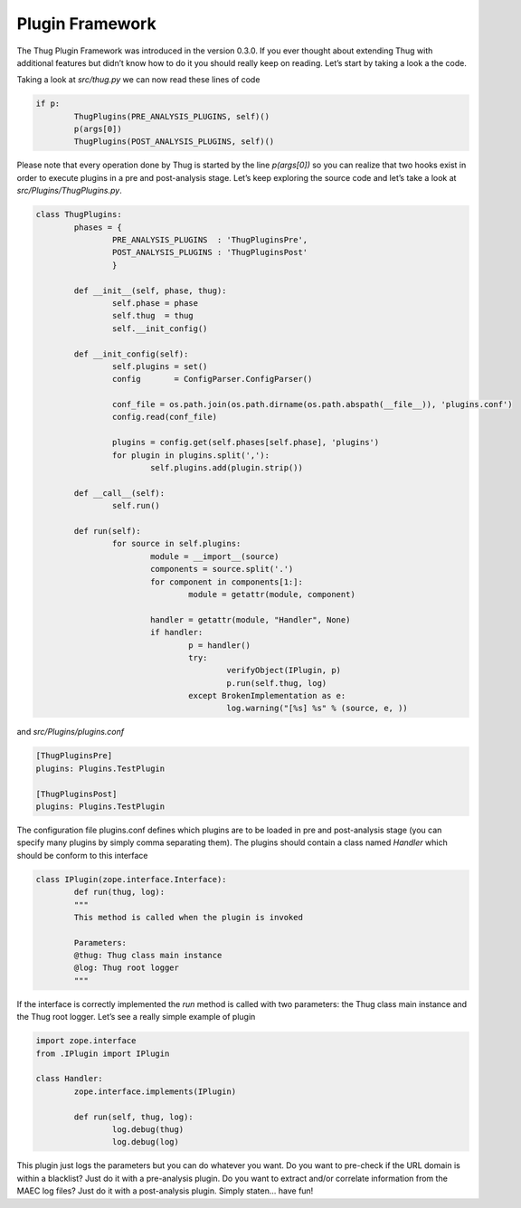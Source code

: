 
Plugin Framework
================

The Thug Plugin Framework was introduced in the version 0.3.0. If you ever thought about extending Thug 
with additional features but didn’t know how to do it you should really keep on reading. Let’s start 
by taking a look a the code.

Taking a look at *src/thug.py* we can now read these lines of code

.. code-block:: python
 
        if p:
                ThugPlugins(PRE_ANALYSIS_PLUGINS, self)()
                p(args[0])
                ThugPlugins(POST_ANALYSIS_PLUGINS, self)()
 
Please note that every operation done by Thug is started by the line *p(args[0])* so you can realize that 
two hooks exist in order to execute plugins in a pre and post-analysis stage. Let’s keep exploring the 
source code and let’s take a look at *src/Plugins/ThugPlugins.py*.
 

.. code-block:: python

        class ThugPlugins:
                phases = {
                        PRE_ANALYSIS_PLUGINS  : 'ThugPluginsPre',
                        POST_ANALYSIS_PLUGINS : 'ThugPluginsPost'
                        }

                def __init__(self, phase, thug):
                        self.phase = phase
                        self.thug  = thug
                        self.__init_config()

                def __init_config(self):
                        self.plugins = set()
                        config       = ConfigParser.ConfigParser()

                        conf_file = os.path.join(os.path.dirname(os.path.abspath(__file__)), 'plugins.conf')
                        config.read(conf_file)

                        plugins = config.get(self.phases[self.phase], 'plugins')
                        for plugin in plugins.split(','):
                                self.plugins.add(plugin.strip())

                def __call__(self):
                        self.run()

                def run(self):
                        for source in self.plugins:
                                module = __import__(source)
                                components = source.split('.')
                                for component in components[1:]:
                                        module = getattr(module, component)

                                handler = getattr(module, "Handler", None)
                                if handler:
                                        p = handler()
                                        try:
                                                verifyObject(IPlugin, p)
                                                p.run(self.thug, log)
                                        except BrokenImplementation as e:
                                                log.warning("[%s] %s" % (source, e, ))

 
and *src/Plugins/plugins.conf*
 
.. code-block:: sh

        [ThugPluginsPre]
        plugins: Plugins.TestPlugin

        [ThugPluginsPost]
        plugins: Plugins.TestPlugin
 
The configuration file plugins.conf defines which plugins are to be loaded in pre and post-analysis 
stage (you can specify many plugins by simply comma separating them). The plugins should contain a 
class named *Handler* which should be conform to this interface

.. code-block:: python
 
        class IPlugin(zope.interface.Interface):
                def run(thug, log):
                """
                This method is called when the plugin is invoked

                Parameters:
                @thug: Thug class main instance
                @log: Thug root logger
                """
 
If the interface is correctly implemented the *run* method is called with two parameters: the Thug class 
main instance and the Thug root logger. Let’s see a really simple example of plugin

.. code-block:: python
 
        import zope.interface
        from .IPlugin import IPlugin

        class Handler:
                zope.interface.implements(IPlugin)

                def run(self, thug, log):
                        log.debug(thug)
                        log.debug(log)
 
This plugin just logs the parameters but you can do whatever you want. Do you want to pre-check if the URL 
domain is within a blacklist? Just do it with a pre-analysis plugin. Do you want to extract and/or correlate 
information from the MAEC log files? Just do it with a post-analysis plugin. Simply staten... have fun!
